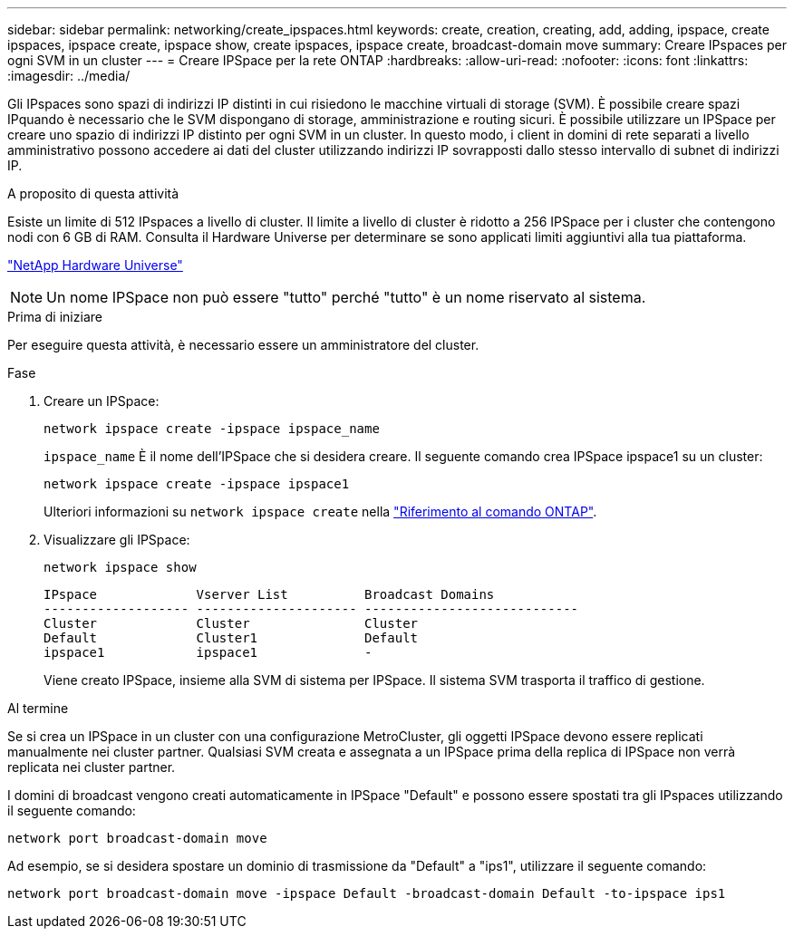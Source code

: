 ---
sidebar: sidebar 
permalink: networking/create_ipspaces.html 
keywords: create, creation, creating, add, adding, ipspace, create ipspaces, ipspace create, ipspace show, create ipspaces, ipspace create, broadcast-domain move 
summary: Creare IPspaces per ogni SVM in un cluster 
---
= Creare IPSpace per la rete ONTAP
:hardbreaks:
:allow-uri-read: 
:nofooter: 
:icons: font
:linkattrs: 
:imagesdir: ../media/


[role="lead"]
Gli IPspaces sono spazi di indirizzi IP distinti in cui risiedono le macchine virtuali di storage (SVM). È possibile creare spazi IPquando è necessario che le SVM dispongano di storage, amministrazione e routing sicuri. È possibile utilizzare un IPSpace per creare uno spazio di indirizzi IP distinto per ogni SVM in un cluster. In questo modo, i client in domini di rete separati a livello amministrativo possono accedere ai dati del cluster utilizzando indirizzi IP sovrapposti dallo stesso intervallo di subnet di indirizzi IP.

.A proposito di questa attività
Esiste un limite di 512 IPspaces a livello di cluster. Il limite a livello di cluster è ridotto a 256 IPSpace per i cluster che contengono nodi con 6 GB di RAM. Consulta il Hardware Universe per determinare se sono applicati limiti aggiuntivi alla tua piattaforma.

https://hwu.netapp.com/["NetApp Hardware Universe"^]


NOTE: Un nome IPSpace non può essere "tutto" perché "tutto" è un nome riservato al sistema.

.Prima di iniziare
Per eseguire questa attività, è necessario essere un amministratore del cluster.

.Fase
. Creare un IPSpace:
+
....
network ipspace create -ipspace ipspace_name
....
+
`ipspace_name` È il nome dell'IPSpace che si desidera creare. Il seguente comando crea IPSpace ipspace1 su un cluster:

+
....
network ipspace create -ipspace ipspace1
....
+
Ulteriori informazioni su `network ipspace create` nella link:https://docs.netapp.com/us-en/ontap-cli/network-ipspace-create.html["Riferimento al comando ONTAP"^].

. Visualizzare gli IPSpace:
+
`network ipspace show`

+
....
IPspace             Vserver List          Broadcast Domains
------------------- --------------------- ----------------------------
Cluster             Cluster               Cluster
Default             Cluster1              Default
ipspace1            ipspace1              -
....
+
Viene creato IPSpace, insieme alla SVM di sistema per IPSpace. Il sistema SVM trasporta il traffico di gestione.



.Al termine
Se si crea un IPSpace in un cluster con una configurazione MetroCluster, gli oggetti IPSpace devono essere replicati manualmente nei cluster partner. Qualsiasi SVM creata e assegnata a un IPSpace prima della replica di IPSpace non verrà replicata nei cluster partner.

I domini di broadcast vengono creati automaticamente in IPSpace "Default" e possono essere spostati tra gli IPspaces utilizzando il seguente comando:

....
network port broadcast-domain move
....
Ad esempio, se si desidera spostare un dominio di trasmissione da "Default" a "ips1", utilizzare il seguente comando:

....
network port broadcast-domain move -ipspace Default -broadcast-domain Default -to-ipspace ips1
....